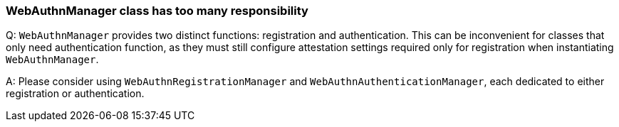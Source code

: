 // == FAQ

=== WebAuthnManager class has too many responsibility

Q: `WebAuthnManager` provides two distinct functions: registration and authentication.
This can be inconvenient for classes that only need authentication function, as they must still configure attestation settings required only for registration when instantiating `WebAuthnManager`.

A: Please consider using `WebAuthnRegistrationManager` and `WebAuthnAuthenticationManager`, each dedicated to either registration or authentication.

